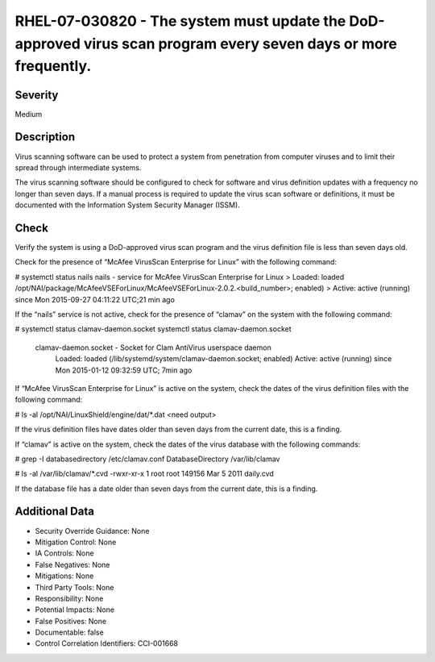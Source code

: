 
RHEL-07-030820 - The system must update the DoD-approved virus scan program every seven days or more frequently.
----------------------------------------------------------------------------------------------------------------

Severity
~~~~~~~~

Medium

Description
~~~~~~~~~~~

Virus scanning software can be used to protect a system from penetration from computer viruses and to limit their spread through intermediate systems.  

The virus scanning software should be configured to check for software and virus definition updates with a frequency no longer than seven days. If a manual process is required to update the virus scan software or definitions, it must be documented with the Information System Security Manager (ISSM).

Check
~~~~~

Verify the system is using a DoD-approved virus scan program and the virus definition file is less than seven days old.

Check for the presence of “McAfee VirusScan Enterprise for Linux” with the following command:

# systemctl status nails
nails - service for McAfee VirusScan Enterprise for Linux 
>  Loaded: loaded /opt/NAI/package/McAfeeVSEForLinux/McAfeeVSEForLinux-2.0.2.<build_number>; enabled)
>  Active: active (running) since Mon 2015-09-27 04:11:22 UTC;21 min ago

If the “nails” service is not active, check for the presence of “clamav” on the system with the following command:

# systemctl status clamav-daemon.socket
systemctl status clamav-daemon.socket
  clamav-daemon.socket - Socket for Clam AntiVirus userspace daemon
     Loaded: loaded (/lib/systemd/system/clamav-daemon.socket; enabled)
     Active: active (running) since Mon 2015-01-12 09:32:59 UTC; 7min ago

If “McAfee VirusScan Enterprise for Linux” is active on the system, check the dates of the virus definition files with the following command:

# ls -al /opt/NAI/LinuxShield/engine/dat/*.dat
<need output>

If the virus definition files have dates older than seven days from the current date, this is a finding.

If “clamav” is active on the system, check the dates of the virus database with the following commands:

# grep -I databasedirectory /etc/clamav.conf
DatabaseDirectory /var/lib/clamav

# ls -al /var/lib/clamav/*.cvd
-rwxr-xr-x  1 root root      149156 Mar  5  2011 daily.cvd

If the database file has a date older than seven days from the current date, this is a finding.

Additional Data
~~~~~~~~~~~~~~~


* Security Override Guidance: None

* Mitigation Control: None

* IA Controls: None

* False Negatives: None

* Mitigations: None

* Third Party Tools: None

* Responsibility: None

* Potential Impacts: None

* False Positives: None

* Documentable: false

* Control Correlation Identifiers: CCI-001668